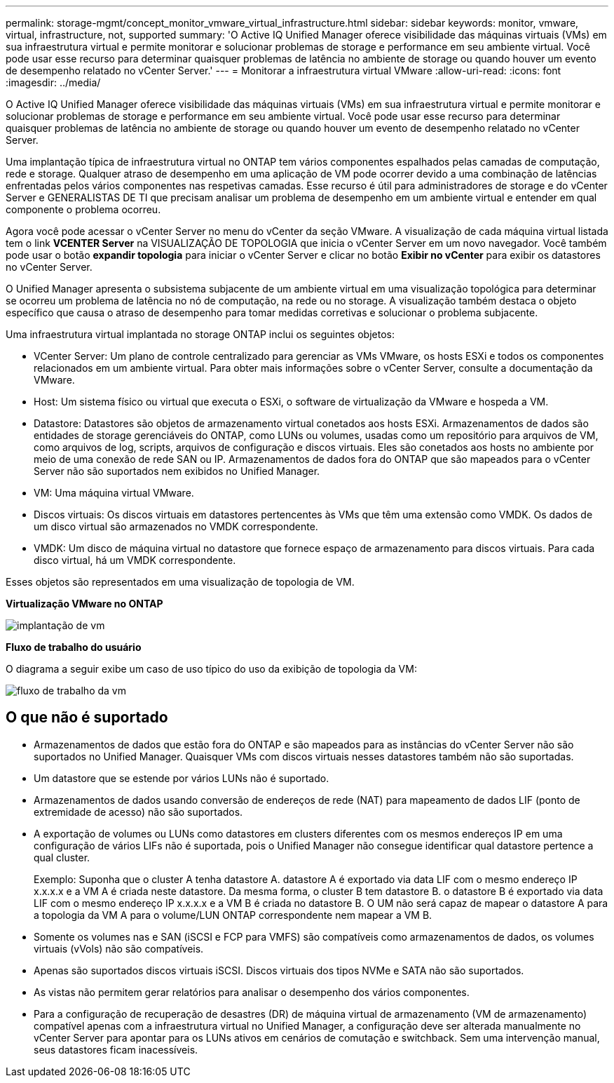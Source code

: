---
permalink: storage-mgmt/concept_monitor_vmware_virtual_infrastructure.html 
sidebar: sidebar 
keywords: monitor, vmware, virtual, infrastructure, not, supported 
summary: 'O Active IQ Unified Manager oferece visibilidade das máquinas virtuais (VMs) em sua infraestrutura virtual e permite monitorar e solucionar problemas de storage e performance em seu ambiente virtual. Você pode usar esse recurso para determinar quaisquer problemas de latência no ambiente de storage ou quando houver um evento de desempenho relatado no vCenter Server.' 
---
= Monitorar a infraestrutura virtual VMware
:allow-uri-read: 
:icons: font
:imagesdir: ../media/


[role="lead"]
O Active IQ Unified Manager oferece visibilidade das máquinas virtuais (VMs) em sua infraestrutura virtual e permite monitorar e solucionar problemas de storage e performance em seu ambiente virtual. Você pode usar esse recurso para determinar quaisquer problemas de latência no ambiente de storage ou quando houver um evento de desempenho relatado no vCenter Server.

Uma implantação típica de infraestrutura virtual no ONTAP tem vários componentes espalhados pelas camadas de computação, rede e storage. Qualquer atraso de desempenho em uma aplicação de VM pode ocorrer devido a uma combinação de latências enfrentadas pelos vários componentes nas respetivas camadas. Esse recurso é útil para administradores de storage e do vCenter Server e GENERALISTAS DE TI que precisam analisar um problema de desempenho em um ambiente virtual e entender em qual componente o problema ocorreu.

Agora você pode acessar o vCenter Server no menu do vCenter da seção VMware. A visualização de cada máquina virtual listada tem o link *VCENTER Server* na VISUALIZAÇÃO DE TOPOLOGIA que inicia o vCenter Server em um novo navegador. Você também pode usar o botão *expandir topologia* para iniciar o vCenter Server e clicar no botão *Exibir no vCenter* para exibir os datastores no vCenter Server.

O Unified Manager apresenta o subsistema subjacente de um ambiente virtual em uma visualização topológica para determinar se ocorreu um problema de latência no nó de computação, na rede ou no storage. A visualização também destaca o objeto específico que causa o atraso de desempenho para tomar medidas corretivas e solucionar o problema subjacente.

Uma infraestrutura virtual implantada no storage ONTAP inclui os seguintes objetos:

* VCenter Server: Um plano de controle centralizado para gerenciar as VMs VMware, os hosts ESXi e todos os componentes relacionados em um ambiente virtual. Para obter mais informações sobre o vCenter Server, consulte a documentação da VMware.
* Host: Um sistema físico ou virtual que executa o ESXi, o software de virtualização da VMware e hospeda a VM.
* Datastore: Datastores são objetos de armazenamento virtual conetados aos hosts ESXi. Armazenamentos de dados são entidades de storage gerenciáveis do ONTAP, como LUNs ou volumes, usadas como um repositório para arquivos de VM, como arquivos de log, scripts, arquivos de configuração e discos virtuais. Eles são conetados aos hosts no ambiente por meio de uma conexão de rede SAN ou IP. Armazenamentos de dados fora do ONTAP que são mapeados para o vCenter Server não são suportados nem exibidos no Unified Manager.
* VM: Uma máquina virtual VMware.
* Discos virtuais: Os discos virtuais em datastores pertencentes às VMs que têm uma extensão como VMDK. Os dados de um disco virtual são armazenados no VMDK correspondente.
* VMDK: Um disco de máquina virtual no datastore que fornece espaço de armazenamento para discos virtuais. Para cada disco virtual, há um VMDK correspondente.


Esses objetos são representados em uma visualização de topologia de VM.

*Virtualização VMware no ONTAP*

image::../media/vm_deployment.gif[implantação de vm]

*Fluxo de trabalho do usuário*

O diagrama a seguir exibe um caso de uso típico do uso da exibição de topologia da VM:

image::../media/vm_workflow.gif[fluxo de trabalho da vm]



== O que não é suportado

* Armazenamentos de dados que estão fora do ONTAP e são mapeados para as instâncias do vCenter Server não são suportados no Unified Manager. Quaisquer VMs com discos virtuais nesses datastores também não são suportadas.
* Um datastore que se estende por vários LUNs não é suportado.
* Armazenamentos de dados usando conversão de endereços de rede (NAT) para mapeamento de dados LIF (ponto de extremidade de acesso) não são suportados.
* A exportação de volumes ou LUNs como datastores em clusters diferentes com os mesmos endereços IP em uma configuração de vários LIFs não é suportada, pois o Unified Manager não consegue identificar qual datastore pertence a qual cluster.
+
Exemplo: Suponha que o cluster A tenha datastore A. datastore A é exportado via data LIF com o mesmo endereço IP x.x.x.x e a VM A é criada neste datastore. Da mesma forma, o cluster B tem datastore B. o datastore B é exportado via data LIF com o mesmo endereço IP x.x.x.x e a VM B é criada no datastore B. O UM não será capaz de mapear o datastore A para a topologia da VM A para o volume/LUN ONTAP correspondente nem mapear a VM B.

* Somente os volumes nas e SAN (iSCSI e FCP para VMFS) são compatíveis como armazenamentos de dados, os volumes virtuais (vVols) não são compatíveis.
* Apenas são suportados discos virtuais iSCSI. Discos virtuais dos tipos NVMe e SATA não são suportados.
* As vistas não permitem gerar relatórios para analisar o desempenho dos vários componentes.
* Para a configuração de recuperação de desastres (DR) de máquina virtual de armazenamento (VM de armazenamento) compatível apenas com a infraestrutura virtual no Unified Manager, a configuração deve ser alterada manualmente no vCenter Server para apontar para os LUNs ativos em cenários de comutação e switchback. Sem uma intervenção manual, seus datastores ficam inacessíveis.

